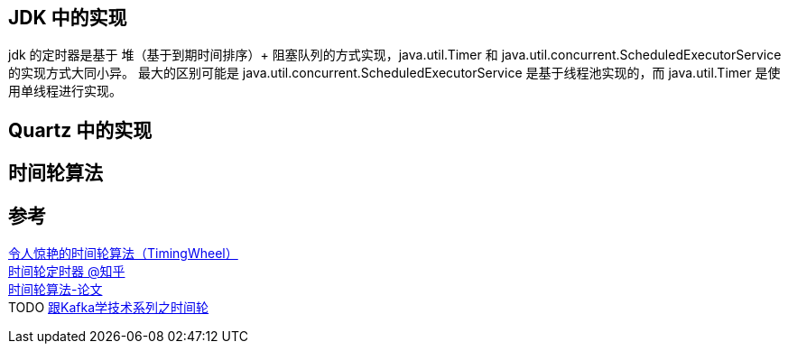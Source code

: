 
== JDK 中的实现
jdk 的定时器是基于 堆（基于到期时间排序）+ 阻塞队列的方式实现，java.util.Timer 和 java.util.concurrent.ScheduledExecutorService 的实现方式大同小异。
最大的区别可能是 java.util.concurrent.ScheduledExecutorService 是基于线程池实现的，而 java.util.Timer 是使用单线程进行实现。

== Quartz 中的实现

== 时间轮算法


== 参考
[%hardbreaks]
https://yfscfs.gitee.io/post/%E4%BB%A4%E4%BA%BA%E6%83%8A%E8%89%B3%E7%9A%84%E6%97%B6%E9%97%B4%E8%BD%AE%E7%AE%97%E6%B3%95timingwheel/[令人惊艳的时间轮算法（TimingWheel）]
https://zhuanlan.zhihu.com/p/84502375[时间轮定时器 @知乎]
http://www.cs.columbia.edu/~nahum/w6998/papers/ton97-timing-wheels.pdf[时间轮算法-论文]
TODO https://www.toutiao.com/i6802170138318602759/[跟Kafka学技术系列之时间轮]